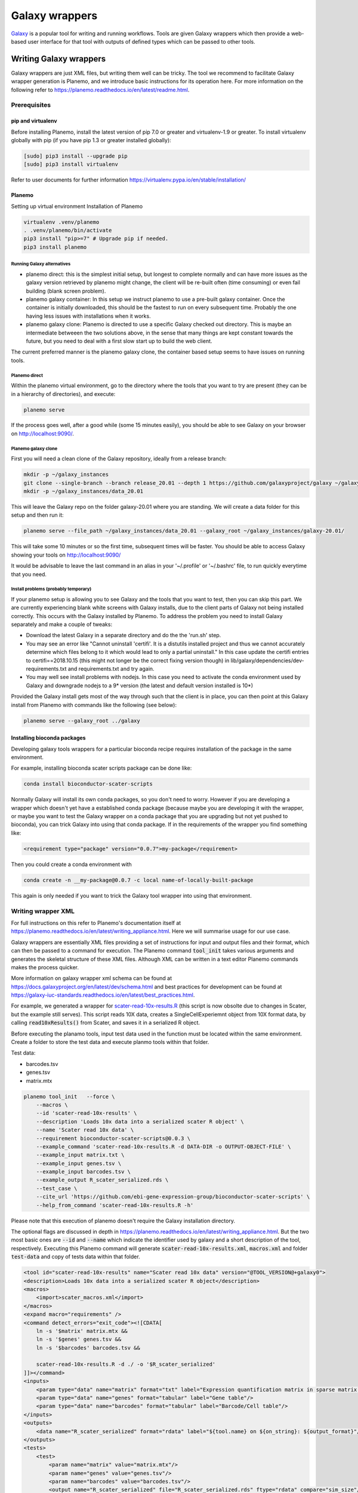 ###########################################
Galaxy wrappers
###########################################

`Galaxy <https://galaxyproject.org/>`_ is a popular tool for writing and running workflows. Tools are given Galaxy wrappers which then provide a web-based user interface for that tool with outputs of defined types which can be passed to other tools. 

***********************
Writing Galaxy wrappers
***********************

Galaxy wrappers are just XML files, but writing them well can be tricky. The tool we recommend to facilitate Galaxy wrapper generation is Planemo, and we introduce basic instructions for its operation here. For more information on the following refer to https://planemo.readthedocs.io/en/latest/readme.html.

Prerequisites
==================

pip and virtualenv
------------------

Before installing Planemo, install the latest version of pip 7.0 or greater and virtualenv-1.9 or greater. To install virtualenv globally with pip (if you have pip 1.3 or greater installed globally):

.. code-block:: bash

    [sudo] pip3 install --upgrade pip
    [sudo] pip3 install virtualenv

Refer to user documents for further information https://virtualenv.pypa.io/en/stable/installation/

Planemo
-------

Setting up virtual environment Installation of Planemo

.. code-block:: bash

    virtualenv .venv/planemo
    . .venv/planemo/bin/activate
    pip3 install "pip>=7" # Upgrade pip if needed.
    pip3 install planemo

Running Galaxy alternatives
^^^^^^^^^^^^^^^^^^^^^^^^^^^

* planemo direct: this is the simplest initial setup, but longest to complete normally and can have more issues as the galaxy version retrieved by planemo might change, the client will be re-built often (time consuming) or even fail building (blank screen problem).
* planemo galaxy container: In this setup we instruct planemo to use a pre-built galaxy container. Once the container is initially downloaded, this should be the fastest to run on every subsequent time. Probably the one having less issues with installations when it works. 
* planemo galaxy clone: Planemo is directed to use a specific Galaxy checked out directory. This is maybe an intermediate betweeen the two solutions above, in the sense that many things are kept constant towards the future, but you need to deal with a first slow start up to build the web client.

The current preferred manner is the planemo galaxy clone, the container based setup seems to have issues on running tools.

Planemo direct
^^^^^^^^^^^^^^

Within the planemo virtual environment, go to the directory where the tools that you want to try are present (they can be in a hierarchy of directories), and execute:

.. code-block:: bash

    planemo serve
    
If the process goes well, after a good while (some 15 minutes easily), you should be able to see Galaxy on your browser on http://localhost:9090/.


Planemo galaxy clone
^^^^^^^^^^^^^^^^^^^^

First you will need a clean clone of the Galaxy repository, ideally from a release branch:

.. code-block:: bash
    
    mkdir -p ~/galaxy_instances
    git clone --single-branch --branch release_20.01 --depth 1 https://github.com/galaxyproject/galaxy ~/galaxy_instances/galaxy-20.01
    mkdir -p ~/galaxy_instances/data_20.01
    
This will leave the Galaxy repo on the folder galaxy-20.01 where you are standing. We will create a data folder for this setup and then run it:

.. code-block:: bash

    planemo serve --file_path ~/galaxy_instances/data_20.01 --galaxy_root ~/galaxy_instances/galaxy-20.01/

This will take some 10 minutes or so the first time, subsequent times will be faster. You should be able to access Galaxy showing your tools on http://localhost:9090/

It would be advisable to leave the last command in an alias in your '~/.profile' or '~/.bashrc' file, to run quickly everytime that you need.

Install problems (probably temporary)
^^^^^^^^^^^^^^^^^^^^^^^^^^^^^^^^^^^^^

If your planemo setup is allowing you to see Galaxy and the tools that you want to test, then you can skip this part. We are currently experiencing blank white screens with Galaxy installs, due to the client parts of Galaxy not being installed correctly. This occurs with the Galaxy installed by Planemo. To address the problem you need to install Galaxy separately and make a couple of tweaks:

* Download the latest Galaxy in a separate directory and do the the 'run.sh' step.
* You may see an error like "Cannot uninstall 'certifi'. It is a distutils installed project and thus we cannot accurately determine which files belong to it which would lead to only a partial uninstall." In this case update the certifi entries to certifi==2018.10.15 (this might not longer be the correct fixing version though) in lib/galaxy/dependencies/dev-requirements.txt and requirements.txt and try again.
* You may well see install problems with nodejs. In this case you need to activate the conda environment used by Galaxy and downgrade nodejs to a 9* version (the latest and default version installed is 10*)

Provided the Galaxy install gets most of the way through such that the client is in place, you can then point at this Galaxy install from Planemo with commands like the following (see below):

.. code-block:: bash

    planemo serve --galaxy_root ../galaxy


Installing bioconda packages
----------------------------

Developing galaxy tools wrappers for a particular bioconda recipe requires installation of the package in the same environment.  

For example, installing bioconda scater scripts package can be done like:

.. code-block:: bash

    conda install bioconductor-scater-scripts
    
Normally Galaxy will install its own conda packages, so you don't need to worry. However if you are developing a wrapper which doesn't yet have a established conda package (because maybe you are developing it with the wrapper, or maybe you want to test the Galaxy wrapper on a conda package that you are upgrading but not yet pushed to bioconda), you can trick Galaxy into using that conda package. If in the requirements of the wrapper you find something like:

.. code-block:: xml

    <requirement type="package" version="0.0.7">my-package</requirement>
    
Then you could create a conda environment with

.. code-block:: bash

    conda create -n __my-package@0.0.7 -c local name-of-locally-built-package
    
This again is only needed if you want to trick the Galaxy tool wrapper into using that environment.

Writing wrapper XML
====================

For full instructions on this refer to Planemo's documentation itself at https://planemo.readthedocs.io/en/latest/writing_appliance.html. Here we will summarise usage for our use case.

Galaxy wrappers are essentially XML files providing a set of instructions for input and output files and their format, which can then be passed to a command for execution. The Planemo command :code:`tool_init` takes various arguments and generates the skeletal structure of these XML files. Although XML can be written in a text editor Planemo commands makes the process quicker.

More information on galaxy wrapper xml schema can be found at https://docs.galaxyproject.org/en/latest/dev/schema.html and best practices for development can be found at https://galaxy-iuc-standards.readthedocs.io/en/latest/best_practices.html.

For example, we generated a wrapper for `scater-read-10x-results.R <https://github.com/ebi-gene-expression-group/bioconductor-scater-scripts/blob/ed456544658a17fe58d69ad06b9f88e78ba53c40/scater-read-10x-results.R>`_ (this script is now obsolte due to changes in Scater, but the example still serves). This script reads 10X data, creates a SingleCellExperiemnt object from 10X format data, by calling :code:`read10xResults()` from Scater, and saves it in a serialized R object. 

Before executing the planamo tools, input test data used in the function must be located within the same environment. Create a folder to store the test data and execute planmo tools within that folder.

Test data:

* barcodes.tsv
* genes.tsv
* matrix.mtx

.. code-block:: xml

    planemo tool_init   --force \
        --macros \
        --id 'scater-read-10x-results' \
        --description 'Loads 10x data into a serialized scater R object' \
        --name 'Scater read 10x data' \
        --requirement bioconductor-scater-scripts@0.0.3 \
        --example_command 'scater-read-10x-results.R -d DATA-DIR -o OUTPUT-OBJECT-FILE' \
        --example_input matrix.txt \
        --example_input genes.tsv \
        --example_input barcodes.tsv \
        --example_output R_scater_serialized.rds \
        --test_case \
        --cite_url 'https://github.com/ebi-gene-expression-group/bioconductor-scater-scripts' \
        --help_from_command 'scater-read-10x-results.R -h'

Please note that this execution of planemo doesn't require the Galaxy installation directory.

The optional flags are discussed in depth in https://planemo.readthedocs.io/en/latest/writing_appliance.html. But the two most basic ones are :code:`--id` and :code:`--name` which indicate the identifier used by galaxy and a short description of the tool, respectively. Executing this Planemo command will generate :code:`scater-read-10x-results.xml`, :code:`macros.xml` and folder :code:`test-data` and copy of tests data within that folder.

.. code-block:: xml

    <tool id="scater-read-10x-results" name="Scater read 10x data" version="@TOOL_VERSION@+galaxy0">
    <description>Loads 10x data into a serialized scater R object</description>
    <macros>
        <import>scater_macros.xml</import>
    </macros>
    <expand macro="requirements" />
    <command detect_errors="exit_code"><![CDATA[
        ln -s '$matrix' matrix.mtx &&
        ln -s '$genes' genes.tsv &&
        ln -s '$barcodes' barcodes.tsv &&

        scater-read-10x-results.R -d ./ -o '$R_scater_serialized'
    ]]></command>
    <inputs>
        <param type="data" name="matrix" format="txt" label="Expression quantification matrix in sparse matrix format (.mtx)"/>
        <param type="data" name="genes" format="tabular" label="Gene table"/>
        <param type="data" name="barcodes" format="tabular" label="Barcode/Cell table"/>
    </inputs>
    <outputs>
        <data name="R_scater_serialized" format="rdata" label="${tool.name} on ${on_string}: ${output_format}"/>
    </outputs>
    <tests>
        <test>
            <param name="matrix" value="matrix.mtx"/>
            <param name="genes" value="genes.tsv"/>
            <param name="barcodes" value="barcodes.tsv"/>
            <output name="R_scater_serialized" file="R_scater_serialized.rds" ftype="rdata" compare="sim_size"/>
        </test>
    </tests>
    <help><![CDATA[

    scater-read-10x-results.R

    This is a galaxy interface to scater function read10XResults()

    For more information check https://www.bioconductor.org/packages/release/bioc/html/scater.html

        ]]></help>
        <expand macro="citations" />
    </tool>

Note:

* :code:`Scater-read-10x-results.xml` will have have generic input and input variable names, renamed here for clarity
* The format of rds was renamed to :code:`rdata` as it widely accepted within galaxy community 
* Symlinks were created to point input variable names 
* It's important to use the appropriate version string in the :code:`tool id` version section. 
  - Running the above command will by default use the version 0.1.0, this needs to be amended to reflect the actual version of the underlying software. 
  - In the Scater script example  above (and other components we have built), the wrapper is a thin syntax layer around the tool itself (e.g. Scater), and so the version should reflect that of the tool itself, not that of the wrapper. In this case we use the version of the Scater bioconductor package. 
  - The preferred version format is :code:`"wrapped.software.version+galaxy.wrapper.version"`, for example :code:`"0.0.3+galaxy0"`. When multiple xml file wrap around the same software and therefore share the same software version, it can be replaced by a token that is defined in macros.xml, for example :code:`"@TOOL_VERSION@"` and the version of each wrapper looks like :code:`"@TOOL_VERSION@+galaxy0"`. The optional help section in :code:`"CDATA[...]"` describing the options flag function that is associated with input data needs to be moved to :code:`"<input> <param .../> </input>"` section for clarity in galaxy optional usage.

Macros
------

macros.xml will help reduce the redundant information in the galaxy wrappers which are repeated. For instance, the version of R used or bioconductor packages and a reference to citation and url to github repository.   

The optional flag :code:`--macros` to Planemo will produce two xml files in current directory. Although it will be named macros.xml by default it's renamed here to scater_macros.xml and uses the revised name pointing to the same name in Scater-read-10x-results.xml.

Here is the xml block in scater-read-10x-results.xml

.. code-block:: XML

    <macros>
        <import>scater_macros.xml</import>
    </macros>

Here is scater_macros.xml

.. code-block:: XML

    <macros>
        <token name="@TOOL_VERSION@">1.6.0</token>
        <xml name="requirements">
            <requirements>
                <requirement type="package" version="0.0.3">bioconductor-scater-scripts</requirement>
                <yield/>
            </requirements>
        </xml>
        <xml name="version">
            <version_command><![CDATA[
                echo $(R --version | grep version | grep -v GNU)", scater version" $(R --vanilla --slave -e "library(scater); cat(sessionInfo()\$otherPkgs\$scater\$Version)" 2> /dev/null | grep -v -i "WARNING: ")
                ]]></version_command>
        </xml>
        <xml name="citations">
            <citations>
                <citation type="bibtex">
                    @misc{githubbioconductor-scater-scripts,
                        author = {LastTODO, FirstTODO},
                        year = {TODO},
                        title = {bioconductor-scater-scripts},
                        publisher = {GitHub},
                        journal = {GitHub repository},
                        url = {https://github.com/ebi-gene-expression-group/bioconductor-scater-scripts},
                }</citation>
             <yield />
             </citations>
        </xml>
    </macros>


Linting
-------

In order to validate or sanity check the generated XML, Planemo provides the :code:`lint` command to review the tool. The output will look something like this:

.. code-block:: bash

    planemo l
    Linting tool /galaxy_wrapper/scater/read-10x/scater-read-10x-results.xml
    Applying linter tests... CHECK
    .. CHECK: 1 test(s) found.
    Applying linter output... CHECK
    .. INFO: 1 outputs found.
    Applying linter inputs... CHECK
    .. INFO: Found 3 input parameters.
    Applying linter help... CHECK
    .. CHECK: Tool contains help section.
    .. CHECK: Help contains valid reStructuredText.
    Applying linter general... CHECK
    .. CHECK: Tool defines a version [0.1.0].
    .. CHECK: Tool defines a name [Scater read 10x data].
    .. CHECK: Tool defines an id [scater-read-10x-results].
    .. CHECK: Tool targets 16.01 Galaxy profile.
    Applying linter command... CHECK
    .. INFO: Tool contains a command.
    Applying linter citations... CHECK
    .. CHECK: Found 1 likely valid citations.


We can also test for execution of the R wrapper using the command:

.. code-block:: bash
    Planemo test 
    All 1 test(s) successfully executed.

This will create symlinks and use any provided test data to execute the tool in Galaxy.
